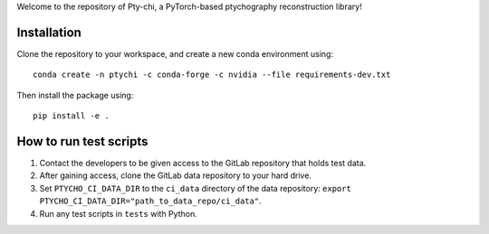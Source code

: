 Welcome to the repository of Pty-chi, a PyTorch-based ptychography reconstruction library!

============
Installation
============

Clone the repository to your workspace, and create a new conda environment
using::

    conda create -n ptychi -c conda-forge -c nvidia --file requirements-dev.txt

Then install the package using::

    pip install -e .

=======================
How to run test scripts 
=======================

1. Contact the developers to be given access to the GitLab repository
   that holds test data. 
2. After gaining access, clone the GitLab data repository to your
   hard drive. 
3. Set ``PTYCHO_CI_DATA_DIR`` to the ``ci_data`` directory of the data
   repository: ``export PTYCHO_CI_DATA_DIR="path_to_data_repo/ci_data"``.
4. Run any test scripts in ``tests`` with Python.
